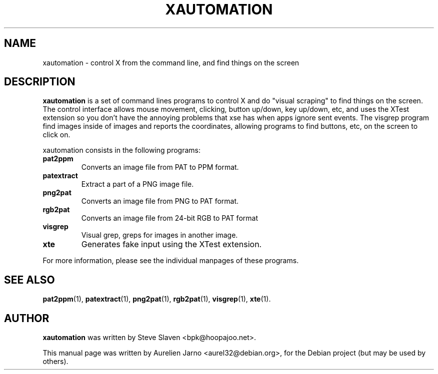 .\"                                      Hey, EMACS: -*- nroff -*-
.\"
.\" Copyright (C), 2005 Aurelien Jarno
.\"
.\" You may distribute under the terms of the GNU General Public
.\" License as specified in the file /usr/share/common-licences/GPLv2
.\" that comes with the Debian distribution.
.\"
.\" First parameter, NAME, should be all caps
.\" Second parameter, SECTION, should be 1-8, maybe w/ subsection
.\" other parameters are allowed: see man(7), man(1)
.TH XAUTOMATION 7 "August 08, 2005"
.\" Please adjust this date whenever revising the manpage.
.\"
.\" Some roff macros, for reference:
.\" .nh        disable hyphenation
.\" .hy        enable hyphenation
.\" .ad l      left justify
.\" .ad b      justify to both left and right margins
.\" .nf        disable filling
.\" .fi        enable filling
.\" .br        insert line break
.\" .sp <n>    insert n+1 empty lines
.\" for manpage-specific macros, see man(7)
.SH NAME
xautomation \- control X from the command line, and find things on the screen
.SH DESCRIPTION
.B xautomation
is a set of command lines programs to control X and do "visual scraping" to
find things on the screen. The control interface allows mouse movement,
clicking, button up/down, key up/down, etc, and uses the XTest extension so
you don't have the annoying problems that xse has when apps ignore sent
events. The visgrep program find images inside of images and reports the
coordinates, allowing programs to find buttons, etc, on the screen to click
on.
.PP
xautomation consists in the following programs:
.TP
.B pat2ppm
Converts an image file from PAT to PPM format.
.TP
.B patextract
Extract a part of a PNG image file.
.TP
.B png2pat
Converts an image file from PNG to PAT format.
.TP
.B rgb2pat
Converts an image file from 24-bit RGB to PAT format
.TP
.B visgrep
Visual grep, greps for images in another image.
.TP
.B xte
Generates fake input using the XTest extension.

.PP
For more information, please see the individual manpages of these programs.

.SH SEE ALSO
.BR pat2ppm (1),
.BR patextract (1),
.BR png2pat (1),
.BR rgb2pat (1),
.BR visgrep (1),
.BR xte (1).

.SH AUTHOR
.B xautomation
was written by Steve Slaven <bpk@hoopajoo.net>.
.PP
This manual page was written by Aurelien Jarno <aurel32@debian.org>,
for the Debian project (but may be used by others).
